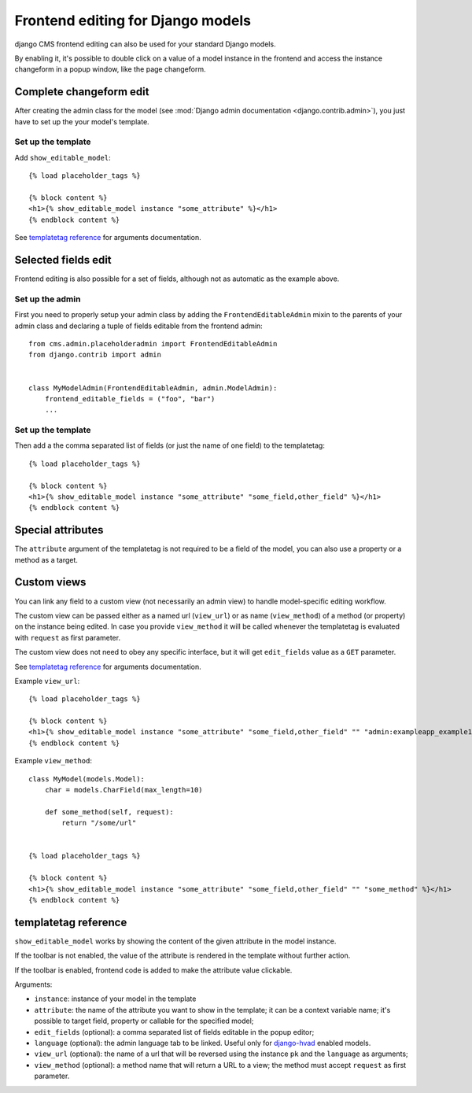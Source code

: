 ##################################
Frontend editing for Django models
##################################

.. versionadded:: 3.0

django CMS frontend editing can also be used for your standard Django models.

By enabling it, it's possible to double click on a value of a model instance in
the frontend and access the instance changeform in a popup window, like the page
changeform.

************************
Complete changeform edit
************************

After creating the admin class for the model (see
:mod:`Django admin documentation <django.contrib.admin>`), you just have to set
up the your model's template.

Set up the template
===================

Add ``show_editable_model``::

    {% load placeholder_tags %}

    {% block content %}
    <h1>{% show_editable_model instance "some_attribute" %}</h1>
    {% endblock content %}

See `templatetag reference <show_editable_model_reference>`_ for arguments documentation.

********************
Selected fields edit
********************

Frontend editing is also possible for a set of fields, although not as
automatic as the example above.

Set up the admin
================

First you need to properly setup your admin class by adding the
``FrontendEditableAdmin`` mixin to the parents of your admin class and declaring
a tuple of fields editable from the frontend admin::

    from cms.admin.placeholderadmin import FrontendEditableAdmin
    from django.contrib import admin


    class MyModelAdmin(FrontendEditableAdmin, admin.ModelAdmin):
        frontend_editable_fields = ("foo", "bar")
        ...

Set up the template
===================

Then add a the comma separated list of fields (or just the name of one field)
to the templatetag::

    {% load placeholder_tags %}

    {% block content %}
    <h1>{% show_editable_model instance "some_attribute" "some_field,other_field" %}</h1>
    {% endblock content %}



******************
Special attributes
******************

The ``attribute`` argument of the templatetag is not required to be a field of
the model, you can also use a property or a method as a target.

.. _custom-views:

************
Custom views
************

You can link any field to a custom view (not necessarily an admin view) to handle
model-specific editing workflow.

The custom view can be passed either as a named url (``view_url``) or as name
(``view_method``) of a method (or property) on the instance being edited.
In case you provide ``view_method`` it will be called whenever the templatetag is
evaluated with ``request`` as first parameter.

The custom view does not need to obey any specific interface, but it will get
``edit_fields`` value as a ``GET`` parameter.

See `templatetag reference <show_editable_model_reference>`_ for arguments documentation.

Example ``view_url``::

    {% load placeholder_tags %}

    {% block content %}
    <h1>{% show_editable_model instance "some_attribute" "some_field,other_field" "" "admin:exampleapp_example1_some_view" %}</h1>
    {% endblock content %}


Example ``view_method``::
    
    class MyModel(models.Model):
        char = models.CharField(max_length=10)
        
        def some_method(self, request):
            return "/some/url"
    

    {% load placeholder_tags %}

    {% block content %}
    <h1>{% show_editable_model instance "some_attribute" "some_field,other_field" "" "some_method" %}</h1>
    {% endblock content %}

.. _show_editable_model_reference:

*********************
templatetag reference
*********************

``show_editable_model`` works by showing the content of the given attribute in
the model instance.

If the toolbar is not enabled, the value of the attribute is rendered in the
template without further action.

If the toolbar is enabled, frontend code is added to make the attribute value
clickable.

Arguments:

* ``instance``: instance of your model in the template
* ``attribute``: the name of the attribute you want to show in the template; it
  can be a context variable name; it's possible to target field, property or
  callable for the specified model;
* ``edit_fields`` (optional): a comma separated list of fields editable in the
  popup editor;
* ``language`` (optional): the admin language tab to be linked. Useful only for
  `django-hvad`_ enabled models.
* ``view_url`` (optional): the name of a url that will be reversed using the
  instance ``pk`` and the ``language`` as arguments;
* ``view_method`` (optional): a method name that will return a URL to a view;
  the method must accept ``request`` as first parameter.


.. _django-hvad: https://github.com/kristianoellegaard/django-hvad
